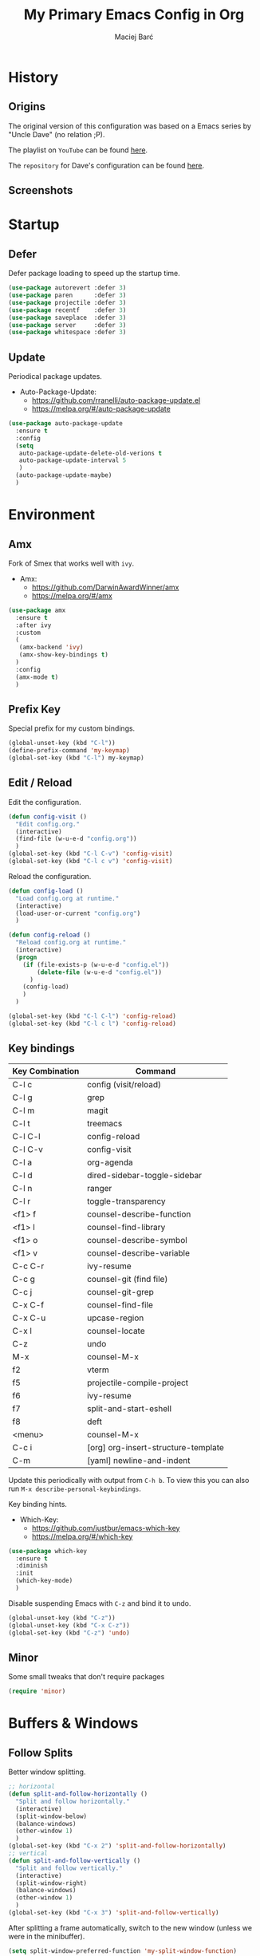 #+TITLE: My Primary Emacs Config in Org

#+AUTHOR: Maciej Barć
#+LANGUAGE: en

#+STARTUP: content inlineimages
#+OPTIONS: toc:nil num:nil
#+REVEAL_THEME: black


# This file is part of mydot.

# mydot is free software: you can redistribute it and/or modify
# it under the terms of the GNU General Public License as published by
# the Free Software Foundation, version 3.

# mydot is distributed in the hope that it will be useful,
# but WITHOUT ANY WARRANTY; without even the implied warranty of
# MERCHANTABILITY or FITNESS FOR A PARTICULAR PURPOSE.  See the
# GNU General Public License for more details.

# You should have received a copy of the GNU General Public License
# along with mydot.  If not, see <https://www.gnu.org/licenses/>.

# Copyright (c) 2020-2021, Maciej Barć <xgqt@riseup.net>
# Licensed under the GNU GPL v3 License


[[../../../../images/icons/steal_your_emacs.png]]


* History

** Origins

   The original version of this configuration was based on a Emacs series
   by "Uncle Dave" (no relation ;P).

   The playlist on =YouTube= can be found [[https://www.youtube.com/playlist?list=PLX2044Ew-UVVv31a0-Qn3dA6Sd_-NyA1n][here]].

   The =repository= for Dave's configuration can be found [[https://github.com/daedreth/UncleDavesEmacs][here]].

** Screenshots

   [[../../../../images/screenshots/emacs_2021-04-08.jpg]]


* Startup

** Defer

   Defer package loading to speed up the startup time.

   #+BEGIN_SRC emacs-lisp
     (use-package autorevert :defer 3)
     (use-package paren      :defer 3)
     (use-package projectile :defer 3)
     (use-package recentf    :defer 3)
     (use-package saveplace  :defer 3)
     (use-package server     :defer 3)
     (use-package whitespace :defer 3)
   #+END_SRC

** Update

   Periodical package updates.

   + Auto-Package-Update:
     - https://github.com/rranelli/auto-package-update.el
     - https://melpa.org/#/auto-package-update

   #+BEGIN_SRC emacs-lisp
     (use-package auto-package-update
       :ensure t
       :config
       (setq
        auto-package-update-delete-old-verions t
        auto-package-update-interval 5
        )
       (auto-package-update-maybe)
       )
   #+END_SRC


* Environment

** Amx

   Fork of Smex that works well with =ivy=.

   + Amx:
     - https://github.com/DarwinAwardWinner/amx
     - https://melpa.org/#/amx

   #+BEGIN_SRC emacs-lisp
     (use-package amx
       :ensure t
       :after ivy
       :custom
       (
        (amx-backend 'ivy)
        (amx-show-key-bindings t)
       )
       :config
       (amx-mode t)
       )
   #+END_SRC

** Prefix Key

   Special prefix for my custom bindings.

   #+BEGIN_SRC emacs-lisp
     (global-unset-key (kbd "C-l"))
     (define-prefix-command 'my-keymap)
     (global-set-key (kbd "C-l") my-keymap)
   #+END_SRC

** Edit / Reload

   Edit the configuration.

   #+BEGIN_SRC emacs-lisp
     (defun config-visit ()
       "Edit config.org."
       (interactive)
       (find-file (w-u-e-d "config.org"))
       )
     (global-set-key (kbd "C-l C-v") 'config-visit)
     (global-set-key (kbd "C-l c v") 'config-visit)
   #+END_SRC

   Reload the configuration.

   #+BEGIN_SRC emacs-lisp
     (defun config-load ()
       "Load config.org at runtime."
       (interactive)
       (load-user-or-current "config.org")
       )

     (defun config-reload ()
       "Reload config.org at runtime."
       (interactive)
       (progn
         (if (file-exists-p (w-u-e-d "config.el"))
             (delete-file (w-u-e-d "config.el"))
           )
         (config-load)
         )
       )

     (global-set-key (kbd "C-l C-l") 'config-reload)
     (global-set-key (kbd "C-l c l") 'config-reload)
   #+END_SRC

** Key bindings

   | Key Combination | Command                             |
   |-----------------+-------------------------------------|
   | C-l c           | config (visit/reload)               |
   | C-l g           | grep                                |
   | C-l m           | magit                               |
   | C-l t           | treemacs                            |
   |-----------------+-------------------------------------|
   | C-l C-l         | config-reload                       |
   | C-l C-v         | config-visit                        |
   | C-l a           | org-agenda                          |
   | C-l d           | dired-sidebar-toggle-sidebar        |
   | C-l n           | ranger                              |
   | C-l r           | toggle-transparency                 |
   |-----------------+-------------------------------------|
   | <f1> f          | counsel-describe-function           |
   | <f1> l          | counsel-find-library                |
   | <f1> o          | counsel-describe-symbol             |
   | <f1> v          | counsel-describe-variable           |
   | C-c C-r         | ivy-resume                          |
   | C-c g           | counsel-git (find file)             |
   | C-c j           | counsel-git-grep                    |
   | C-x C-f         | counsel-find-file                   |
   | C-x C-u         | upcase-region                       |
   | C-x l           | counsel-locate                      |
   | C-z             | undo                                |
   | M-x             | counsel-M-x                         |
   |-----------------+-------------------------------------|
   | f2              | vterm                               |
   | f5              | projectile-compile-project          |
   | f6              | ivy-resume                          |
   | f7              | split-and-start-eshell              |
   | f8              | deft                                |
   | <menu>          | counsel-M-x                         |
   |-----------------+-------------------------------------|
   | C-c i           | [org] org-insert-structure-template |
   | C-m             | [yaml] newline-and-indent           |

   Update this periodically with output from =C-h b=.
   To view this you can also run =M-x describe-personal-keybindings=.

   Key binding hints.

   + Which-Key:
     - https://github.com/justbur/emacs-which-key
     - https://melpa.org/#/which-key

   #+BEGIN_SRC emacs-lisp
     (use-package which-key
       :ensure t
       :diminish
       :init
       (which-key-mode)
       )
   #+END_SRC

   Disable suspending Emacs with =C-z= and bind it to undo.

   #+BEGIN_SRC emacs-lisp
     (global-unset-key (kbd "C-z"))
     (global-unset-key (kbd "C-x C-z"))
     (global-set-key (kbd "C-z") 'undo)
   #+END_SRC

** Minor

   Some small tweaks that don't require packages

   #+BEGIN_SRC emacs-lisp
     (require 'minor)
   #+END_SRC


* Buffers & Windows

** Follow Splits

   Better window splitting.

   #+BEGIN_SRC emacs-lisp
     ;; horizontal
     (defun split-and-follow-horizontally ()
       "Split and follow horizontally."
       (interactive)
       (split-window-below)
       (balance-windows)
       (other-window 1)
       )
     (global-set-key (kbd "C-x 2") 'split-and-follow-horizontally)
     ;; vertical
     (defun split-and-follow-vertically ()
       "Split and follow vertically."
       (interactive)
       (split-window-right)
       (balance-windows)
       (other-window 1)
       )
     (global-set-key (kbd "C-x 3") 'split-and-follow-vertically)
   #+END_SRC

   After splitting a frame automatically, switch to the new window
   (unless we were in the minibuffer).

   #+BEGIN_SRC emacs-lisp
     (setq split-window-preferred-function 'my-split-window-function)

     (defun my-split-window-function (&optional window)
       (let
           ((new-window (split-window-sensibly window)))
         (if (not (active-minibuffer-window))
             (select-window new-window)
           )
         )
       )
   #+END_SRC

** Counsel

   Provides [[https://github.com/abo-abo/swiper#ivy][Ivy]] alternatives to some Emacs commands.

   + Counsel:
     - https://github.com/abo-abo/swiper
     - https://melpa.org/#/counsel

   #+BEGIN_SRC emacs-lisp
     (use-package counsel
       :ensure t
       :defer nil
       :diminish
       :bind
       (
        ("<f1> f"  . counsel-describe-function)
        ("<f1> l"  . counsel-find-library)
        ("<f1> o"  . counsel-describe-symbol)
        ("<f1> v"  . counsel-describe-variable)
        ("<menu>"  . counsel-M-x)
        ("C-c g"   . counsel-git)
        ("C-c j"   . counsel-git-grep)
        ("C-x C-f" . counsel-find-file)
        ("C-x l"   . counsel-locate)
        ("M-x"     . counsel-M-x)
        )
       :config
       (define-key minibuffer-local-map (kbd "C-r") 'counsel-minibuffer-history)
       )
   #+END_SRC

** Ibuffer

   Better switching.

   #+BEGIN_SRC emacs-lisp
     (global-set-key (kbd "C-x C-b") 'ibuffer)
   #+END_SRC

   Kill buffers (=d= & =x=) without confirmation.

   #+BEGIN_SRC emacs-lisp
     (setq ibuffer-expert t)
   #+END_SRC

** Ivy

   Generic completion mechanism.

   + Ivy:
     - https://github.com/abo-abo/swiper
     - https://melpa.org/#/ivy
   + Ivy-Rich:
     - https://github.com/Yevgnen/ivy-rich
     - https://melpa.org/#/ivy-rich
   + All-The-Icons-Ivy-Rich:
     - https://github.com/seagle0128/all-the-icons-ivy-rich
     - https://melpa.org/#/all-the-icons-ivy-rich

   #+BEGIN_SRC emacs-lisp
     (use-package ivy
       :ensure t
       :defer nil
       :diminish
       :bind
       (
        ("<f6>"    . ivy-resume)
        ("C-c C-r" . ivy-resume)
        )
       :config
       (progn
         (ivy-mode)
         (setq
          enable-recursive-minibuffers t
          ivy-use-virtual-buffers t
          )
         )
       )
   #+END_SRC

   Icons in =ivy= (mini)buffers.

   "For better performance, enable all-the-icons-ivy-rich-mode before ivy-rich-mode"
   ~ https://github.com/seagle0128/all-the-icons-ivy-rich#use-package

   #+BEGIN_SRC emacs-lisp
     (use-package all-the-icons-ivy-rich
       :if window-system
       :ensure t
       :config
       (all-the-icons-ivy-rich-mode t)
       )
   #+END_SRC

   Additional info in =ivy= (mini)buffers.

   #+BEGIN_SRC emacs-lisp
     (use-package ivy-rich
       :ensure t
       :defer nil
       :after ivy
       :config
       (progn
         (ivy-rich-mode t)
         (setcdr (assq t ivy-format-functions-alist) #'ivy-format-function-line)
         )
       )
   #+END_SRC

** Kill and remove split

   Kill buffer and delete its window

   #+BEGIN_SRC emacs-lisp
     (defun kill-and-remove-split ()
       "Kill and remove split."
       (interactive)
       (kill-buffer)
       (delete-window)
       (balance-windows)
       (other-window 1)
       )
     (global-set-key (kbd "C-x x") 'kill-and-remove-split)
   #+END_SRC

** Switch window

   Faster window switching, when you press =C-x o= you choose a window

   + Switch-Window:
     - https://github.com/dimitri/switch-window
     - https://melpa.org/#/switch-window

   #+BEGIN_SRC emacs-lisp
     (use-package switch-window
       :ensure t
       :bind
       ([remap other-window] . switch-window)
       :config
       (setq
        switch-window-increase 4
        switch-window-input-style 'minibuffer
        switch-window-qwerty-shortcuts '( "a" "s" "d" "f" "g" "h" "j" "k" "l")
        switch-window-shortcut-style 'qwerty
        switch-window-threshold 2
        )
       )
   #+END_SRC


* Appearance

** Diminish

   Remove modes from the modeline.

   + Diminish:
     - https://github.com/emacsmirror/diminish
     - https://melpa.org/#/diminish

   #+BEGIN_SRC emacs-lisp
     (use-package diminish
       :ensure t
       )
   #+END_SRC

   For packages that here is their sole configuration:

   #+BEGIN_SRC emacs-lisp
     (use-package abbrev :diminish)
     (use-package autorevert :diminish auto-revert-mode)
     (use-package hi-lock :diminish)
     (use-package hideshow :diminish hs-minor-mode)
     (use-package page-break-lines :diminish)
   #+END_SRC

** Font

   Credits: https://www.emacswiki.org/emacs/SetFonts

   #+BEGIN_SRC emacs-lisp
     ;; Fallback to another font if first is unavalible
     (require 'dash)
     (defun font-candidate (&rest fonts)
       "Return the first available font from FONTS."
       (--first
        (find-font (font-spec :name it)) fonts
        )
       )
     (when window-system
       (set-face-attribute
        'default nil
        :weight 'normal
        :width 'normal
        :height 100
        :font
        ;; List of fonts
        (font-candidate
         "JetBrains Mono"
         "Hack"
         "DejaVu Sans Mono"
         "Monospace"
         "Consolas"
         )
        )
       )
   #+END_SRC

** Icons

   Remember to tun =M-x all-the-icons-install-fonts= to install the required fonts.

   + All-The-Icons:
     - https://github.com/domtronn/all-the-icons.el
     - https://melpa.org/#/all-the-icons
   + All-The-Icons-Dired:
     - https://github.com/wyuenho/all-the-icons-dired
     - https://github.com/jtbm37/all-the-icons-dired (legacy)
     - https://melpa.org/#/all-the-icons-dired
   + All-The-Icons-Ibuffer:
     - https://github.com/seagle0128/all-the-icons-ibuffer
     - https://melpa.org/#/all-the-icons-ibuffer
   + Emojify:
     - https://github.com/iqbalansari/emacs-emojify
     - https://melpa.org/#/emojify

   #+BEGIN_SRC emacs-lisp
     (when window-system
       (setq
        inhibit-compacting-font-caches t
        )
       (use-package all-the-icons
         :if window-system
         :ensure t
         )
       (use-package all-the-icons-dired
         :after all-the-icons
         :ensure t
         :hook
         ((dired-mode . all-the-icons-dired-mode))
         :diminish
         :custom-face
         (all-the-icons-dired-dir-face ((t (:foreground "#988262"))))
         :config
         (setq all-the-icons-dired-monochrome nil)
         )
       (use-package all-the-icons-ibuffer
         :after all-the-icons
         :ensure t
         :init
         (all-the-icons-ibuffer-mode 1)
         )
       (use-package emojify
         :ensure t
         :hook
         ((after-init . global-emojify-mode))
         )
       )
   #+END_SRC

** Spaceline

   Mode line ([[https://www.spacemacs.org/doc/DOCUMENTATION#text-powerline-separators][separators]])

   + Spaceline:
     - https://github.com/TheBB/spaceline
     - https://melpa.org/#/spaceline

   #+BEGIN_SRC emacs-lisp
     (use-package spaceline
       :ensure t
       :config
       (progn
         (require 'spaceline-config)
         (setq powerline-default-separator 'wave)
         (spaceline-spacemacs-theme)
         )
       )
   #+END_SRC

** Theme

   As a main theme use the [[https://www.spacemacs.org/][Spacemacs]] theme.

   + Spacemacs-Theme:
     - https://github.com/nashamri/spacemacs-theme
     - https://melpa.org/#/spacemacs-theme

   #+BEGIN_SRC emacs-lisp
     (use-package spacemacs-theme
       :ensure t
       :defer nil
       :init
       (load-theme 'spacemacs-dark t)
       )
   #+END_SRC

** Transparency

   #+BEGIN_SRC emacs-lisp
     ;; Set transparency
     (set-frame-parameter (selected-frame) 'alpha '(95 . 80))
     (add-to-list 'default-frame-alist '(alpha . (95 . 80)))

     ;; You can use the following snippet after you've set the alpha as above to assign a toggle to "C-c t"
     (defun toggle-transparency ()
       "Toggle transparency of the Emacs frame."
       (interactive)
       (let
           (
            (alpha (frame-parameter nil 'alpha))
            )
         (set-frame-parameter
          nil 'alpha
          (if (eql
               (cond ((numberp alpha) alpha)
                     ((numberp (cdr alpha)) (cdr alpha))
                     ;; Also handle undocumented (<active> <inactive>) form.
                     ((numberp (cadr alpha)) (cadr alpha))
                     )
               100)
              '(95 . 80) '(100 . 100)
              )
          )
         )
       )

     (global-set-key (kbd "C-l r") 'toggle-transparency)
   #+END_SRC


* File Editing

** Cleanup

   Just before saving remove whitespaces.

   #+BEGIN_SRC emacs-lisp
     (add-hook 'before-save-hook 'whitespace-cleanup)
   #+END_SRC

** Column indicator

   Tun on the =display-fill-column-indicator-mode=.
   Doesn't work with Emacs < 27.1.

   #+BEGIN_SRC emacs-lisp
     (use-package display-fill-column-indicator
       :if (>= (string-to-number emacs-version) 27.1)
       :ensure nil
       :defer t
       :hook
       (
        (conf-mode . display-fill-column-indicator-mode)
        (fundamental-mode . display-fill-column-indicator-mode)
        (prog-mode . display-fill-column-indicator-mode)
        (tex-mode . display-fill-column-indicator-mode)
        )
       :init
       (setq-default display-fill-column-indicator-column 80)
       )
   #+END_SRC

** EditorConfig

   Support for =.editorconfig=

   + Editorconfig:
     - https://github.com/editorconfig/editorconfig-emacs
     - https://melpa.org/#/editorconfig

   #+BEGIN_SRC emacs-lisp
     (use-package editorconfig
       :ensure t
       :diminish
       :init
       (editorconfig-mode 1)
       )
   #+END_SRC

** Git

   Git management

   + Magit:
     - https://github.com/magit/magit
     - https://magit.vc/
     - https://melpa.org/#/magit

   #+BEGIN_SRC emacs-lisp
     (use-package magit
       :ensure t
       :bind
       (
        :map my-keymap
        ("m b" . magit-blame)
        ("m c" . magit-commit)
        ("m d" . magit-diff)
        ("m m" . magit)
        ("m p" . magit-push)
        ("m r" . magit-reset)
        ("m s" . magit-status)
        )
       :config
       (setq
        git-commit-summary-max-length 80
        magit-log-section-commit-count 15
        magit-push-always-verify nil
        )
       )
   #+END_SRC

   Highlight changed files/lines.

   + Diff-Hl:
     - https://github.com/dgutov/diff-hl
     - https://melpa.org/#/diff-hl

   #+BEGIN_SRC emacs-lisp
     (use-package diff-hl
       :ensure t
       :hook
       ((dired-mode . diff-hl-dired-mode))
       :init
       (global-diff-hl-mode)
       )
   #+END_SRC

** Grep

   Grepping from within Emacs.

   Key bindings are available within =my-keymap=:
   | key        | function  |
   |------------+-----------|
   | g / RETurn | grep      |
   | l          | lgrep     |
   | r          | rgrep     |
   | z          | zgrep     |
   | k          | kill-grep |

   #+begin_src emacs-lisp
     (use-package grep-mode
       :if (executable-find "grep")
       :ensure nil
       :hook
       (
        (grep-mode . idle-highlight-mode)
        (grep-mode . rainbow-mode)
        )
       :bind
       (
        :map my-keymap
        ("g <RET>" . grep)
        ("g g" . grep)
        ("g l" . lgrep)
        ("g r" . rgrep)
        ("g z" . zgrep)
        ("g k" . kill-grep)
        )
       )
   #+end_src

** Hex colors

   Colorize hexadecimal values

   + Rainbow-Mode:
     - https://elpa.gnu.org/packages/rainbow-mode-1.0.5.el
     - https://elpa.gnu.org/packages/rainbow-mode.html

   #+BEGIN_SRC emacs-lisp
     (use-package rainbow-mode
       :ensure t
       :defer t
       :hook
       (
        (find-file . rainbow-mode)
        (prog-mode . rainbow-mode)
        )
       :diminish
       )
   #+END_SRC

** Hyperlinks

   Make hyperlinks in current buffer interactive.

   #+BEGIN_SRC emacs-lisp
     (use-package goto-addr
       :ensure nil
       :defer t
       :hook
       (
        (conf-mode . goto-address-prog-mode)
        (erc-mode  . goto-address-mode)
        (fundamental-mode . goto-address-mode)
        (org-mode  . goto-address-mode)
        (prog-mode . goto-address-prog-mode)
        (text-mode . goto-address-mode)
        )
       )
   #+END_SRC

** Kill Ring

   Kill Ring tweaks.

   + Popup-Kill-Ring:
     - https://github.com/waymondo/popup-kill-ring
     - https://melpa.org/#/popup-kill-ring
     - https://www.emacswiki.org/emacs/popup-kill-ring.el

   #+BEGIN_SRC emacs-lisp
     (use-package popup-kill-ring
       :ensure t
       :defer t
       :commands (popup-kill-ring)
       :bind
       (("M-y" . popup-kill-ring))
       )
   #+END_SRC

** Line numbers

   Display line numbers only in files.

   #+BEGIN_SRC emacs-lisp
     (use-package display-line-numbers
       :ensure nil
       :hook
       ((find-file . display-line-numbers-mode))
       )
   #+END_SRC

** Undo tree

   [[https://github.com/apchamberlain/undo-tree.el][Changes to file as a tree]].

   + Undo-Tree:
     - http://www.dr-qubit.org/undo-tree/undo-tree.el
     - https://elpa.gnu.org/packages/undo-tree.html

   #+BEGIN_SRC emacs-lisp
     (use-package undo-tree
       :ensure t
       :bind
       (
        ("C-x C-z" . undo-tree-visualize)
        ;; forward and backward mouse buttons:
        ("<mouse-8>" . undo-tree-undo)
        ("<mouse-9>" . undo-tree-redo)
        )
       :diminish
       :init
       (global-undo-tree-mode)
       )
   #+END_SRC

** Projectile

   Project management

   + Projectile:
     - https://github.com/bbatsov/projectile
     - https://melpa.org/#/projectile

   #+BEGIN_SRC emacs-lisp
     (use-package projectile
       :ensure t
       :defer 3
       :bind
       ("<f5>" . projectile-compile-project)
       :init
       (progn
         (setq projectile-mode-line-prefix "Pro")
         (projectile-mode 1)
         )
       )
   #+END_SRC

** Rainbow delimiters

   Colored delimiters

   + Rainbow-Delimiters:
     - https://github.com/Fanael/rainbow-delimiters
     - https://melpa.org/#/rainbow-delimiters

   #+BEGIN_SRC emacs-lisp
     (use-package rainbow-delimiters
       :ensure t
       :hook
       (
        ;;(comint-mode . rainbow-delimiters-mode)  ; does not work well with GDB
        (prog-mode . rainbow-delimiters-mode)
        (shell-mode . rainbow-delimiters-mode)
        )
       )
   #+END_SRC

** Spelling

   Spell checking.
   Uses [[http://aspell.net/][aspell]] or [[https://github.com/hunspell/hunspell/][hunspell]] (checked first).

   #+BEGIN_SRC emacs-lisp
     (use-package flyspell-mode
       :if (or (executable-find "hunspell") (executable-find "aspell"))
       :ensure nil
       :defer t
       :hook
       (
        (conf-mode . flyspell-prog-mode)
        (erc-mode  . flyspell-mode)
        (org-mode  . turn-on-flyspell)
        (prog-mode . flyspell-prog-mode)
        (tex-mode  . flyspell-mode)
        )
       :init
       (progn
         (cond
          ((executable-find "hunspell") (setq ispell-program-name "hunspell"))
          ((executable-find "aspell")   (setq ispell-program-name "aspell"))
          )
         (setq flyspell-mode-line-string nil)
         )
       )
   #+END_SRC

** Swiper

   Search with regex & overview.

   + Swiper:
     - https://github.com/abo-abo/swiper
     - https://melpa.org/#/swiper

   #+BEGIN_SRC emacs-lisp
     (use-package swiper
       :ensure t
       :defer 3
       :bind
       (("C-s" . swiper))
       )
   #+END_SRC


* Programming

** Eldoc

   Show function/variable docstring in the echo area.

   Keep this on top.

   + Eldoc:
     - http://git.savannah.gnu.org/cgit/emacs.git/tree/lisp/emacs-lisp/eldoc.el
     - https://elpa.gnu.org/packages/eldoc.html

   #+BEGIN_SRC emacs-lisp
     (use-package eldoc
       :ensure t
       :defer t
       :hook
       ((prog-mode . eldoc-mode))
       :diminish
       )
   #+END_SRC

** Company

   The company completion framework.

   Keep this here, above, before adding company hooks.
   If pressing return (enter) completes the wrong word and it is annoying,
   you can press space (to avoid the current auto-completed word)
   followed by return (whitespace cleanup is enabled so don't worry
   about leftover spaces).

   + Company:
     - https://company-mode.github.io/
     - https://github.com/company-mode/company-mode
     - https://melpa.org/#/company
   + Company-Quickhelp:
     - https://github.com/company-mode/company-quickhelp
     - https://melpa.org/#/company-quickhelp

   #+BEGIN_SRC emacs-lisp
     (use-package company
       :ensure t
       :diminish
       :init
       (global-company-mode t)
       :config
       (setq
        company-idle-delay 0
        company-minimum-prefix-length 2
        )
       )
     (use-package company-quickhelp
       :ensure t
       :hook
       (company-mode . company-quickhelp-mode)
       )
   #+END_SRC

   Company backends:

   + Company-Math:
     - https://github.com/vspinu/company-math
     - https://melpa.org/#/company-math

   #+BEGIN_SRC emacs-lisp
     (use-package company-math
       :ensure t
       :config
       (add-to-list 'company-backends 'company-math-symbols-unicode)
       )
   #+END_SRC

** LSP

   [[https://emacs-lsp.github.io/lsp-mode/][Language Server Protocol]] support for Emacs.

   Keep this second, after company.

   + Lsp-Mode:
     - https://github.com/emacs-lsp/lsp-mode/
     - https://melpa.org/#/lsp-mode
   + Elgot:
     - https://github.com/joaotavora/eglot
     - https://melpa.org/#/eglot

   #+BEGIN_SRC emacs-lisp
     ;; LSP Server
     (use-package lsp-mode
       :ensure t
       :hook
       ((lsp-mode . company-mode))
       )
     ;; Eglot Client
     ;; for packages that do not provide their own client
     (use-package eglot
       :ensure t
       )
   #+END_SRC

** C & C++

   [[https://en.wikipedia.org/wiki/C_(programming_language)][C]] & [[https://isocpp.org][C++]] language support.
   Use Eglot for the C/C+ LSP client.

   #+BEGIN_SRC emacs-lisp
     ;; Utilize clangd from the LLVM project
     ;; https://github.com/llvm/llvm-project/tree/master/clang-tools-extra/clangd
     (when (executable-find "clangd")
       (add-to-list 'eglot-server-programs '((c++-mode c-mode) "clangd"))
       (add-hook 'c-mode-hook 'eglot-ensure)
       (add-hook 'c++-mode-hook 'eglot-ensure)
       )
   #+END_SRC

** C#

   [[https://docs.microsoft.com/en-us/dotnet/csharp/][C#]] language support.

   + Omnisharp:
     - https://github.com/OmniSharp/omnisharp-emacs
     - https://melpa.org/#/omnisharp
   + Dotnet:
     - https://github.com/julienXX/dotnet.el
     - https://melpa.org/#/dotnet

   #+BEGIN_SRC emacs-lisp
     (when (executable-find "dotnet")
       (use-package omnisharp
         :ensure t
         :hook
         ((csharp-mode . omnisharp-mode))
         :config
         (progn
           (add-to-list 'company-backends 'company-omnisharp)
           (setq
            c-syntactic-indentation t
            truncate-lines t
            )
           )
         )
       (use-package dotnet
         :ensure t
         :requires omnisharp
         :hook
         (
          (csharp-mode . dotnet-mode)
          (fsharp-mode . dotnet-mode)
          )
         )
       )
   #+END_SRC

** Comments

   Highlight special keywords in comments.

   + Hl-Todo:
     - https://github.com/tarsius/hl-todo
     - https://melpa.org/#/hl-todo

   #+BEGIN_SRC emacs-lisp
     (use-package hl-todo
       :ensure t
       :init
       (global-hl-todo-mode)
       :config
       (setq
        hl-todo-keyword-faces
        '(
          ("BROKEN"     . "#FF0000")
          ("BUG"        . "#FF0000")
          ("DEBUG"      . "#A020F0")
          ("FIXME"      . "#FF4500")
          ("GOTCHA"     . "#FF4500")
          ("NOTICE"     . "#9B7306")
          ("STUB"       . "#1E90FF")
          ("TODO"       . "#1E90FF")
          ("WORKAROUND" . "#A020F0")
          )
        )
       )
   #+END_SRC

** Docker

   [[https://www.docker.com/][Docker]] support.

   + Docker:
     - https://github.com/Silex/docker.el
     - https://melpa.org/#/docker
   + Dockerfile-Mode:
     - https://github.com/spotify/dockerfile-mode
     - https://melpa.org/#/dockerfile-mode

   #+BEGIN_SRC emacs-lisp
     (use-package docker
       :if (executable-find "docker")
       :ensure t
       :defer t
       :commands (docker)
       )
     (use-package dockerfile-mode
       :ensure t
       :defer t
       :mode
       (
        ("Dockerfile\\'"    . dockerfile-mode)
        ("\\.Dockerfile\\'" . dockerfile-mode)
        )
       )
   #+END_SRC

** Elisp

   [[https://www.gnu.org/software/emacs/manual/html_node/elisp/index.html][Emacs Lisp]] interaction configuration.

   #+BEGIN_SRC emacs-lisp
     (use-package inferior-emacs-lisp-mode
       :ensure nil
       :hook
       (
        (ielm-mode . company-mode)
        (ielm-mode . rainbow-delimiters-mode)
        (ielm-mode . eldoc-mode)
        )
       :commands (ielm)
       )
   #+END_SRC

   Create a =scratch buffer= (with =Elisp interaction mode=).

   #+BEGIN_SRC emacs-lisp
     (defun make-scratch-buffer ()
       "Create a scratch buffer and switch to it."
       (interactive)
       (switch-to-buffer (get-buffer-create "*scratch*"))
       (lisp-interaction-mode)
       )
   #+END_SRC

** Elixir

   [[https://elixir-lang.org/][Elixir]] language support.

   + Alchemist:
     - https://github.com/tonini/alchemist.el
     - https://melpa.org/#/alchemist

   #+BEGIN_SRC emacs-lisp
     (use-package alchemist
       :if (executable-find "elixir")
       :ensure t
       :diminish "ExA"
       :hook
       ((elixir-mode . alchemist-mode))
       )
   #+END_SRC

** Erlang

   [[https://www.erlang.org/][Erlang]] language support.

   #+BEGIN_SRC emacs-lisp
     ;; Prevent annoying hang-on-compile
     ;; From https://www.lambdacat.com/post-modern-emacs-setup-for-erlang/
     (defvar inferior-erlang-prompt-timeout t)
   #+END_SRC

** Fennel

   [[https://fennel-lang.org/][Fennel]] language support.

   + Fennel-Mode:
     - https://gitlab.com/technomancy/fennel-mode
     - https://melpa.org/#/fennel-mode

   #+BEGIN_SRC emacs-lisp
     (use-package fennel-mode
       :ensure t
       :if (and (or (executable-find "lua") (executable-find "luajit"))
                (executable-find "fennel"))
       :defer t
       :mode
       (("\\.fnl\\'" . fennel-mode))
       )
   #+END_SRC

** Flycheck

   [[https://www.flycheck.org/en/latest/user/flycheck-versus-flymake.html#flycheck-versus-flymake][Syntax checking]].
   Alternative to Flymake.

   + Flycheck:
     - https://github.com/flycheck/flycheck
     - https://melpa.org/#/flycheck

   #+BEGIN_SRC emacs-lisp
     (use-package flycheck
       :ensure t
       :diminish "FC"
       :init
       (global-flycheck-mode t)
       )
   #+END_SRC

** Flymake

   Built-in syntax checker.

   #+BEGIN_SRC emacs-lisp
     (use-package flymake
       :ensure nil
       :config
       (setq flymake-mode-line-title "FM")
       )
   #+END_SRC

** Go

   [[https://golang.org/][Go]] language support.

   + Go-Mode:
     - https://github.com/dominikh/go-mode.el
     - https://melpa.org/#/go-mode

   #+BEGIN_SRC emacs-lisp
     (use-package go-mode
       :if (executable-find "go")
       :ensure t
       )
   #+END_SRC

** Godot

   [[https://godotengine.org/][Godot]]'s scripting language support (=.gd= files).

   + Gdscript-Mode
     - https://github.com/godotengine/emacs-gdscript-mode
     - https://melpa.org/#/gdscript-mode

   #+BEGIN_SRC emacs-lisp
     (use-package gdscript-mode
       :if (executable-find "godot")
       :ensure t
       :config
       (setq
        gdscript-gdformat-save-and-format t
        gdscript-indent-offset 4
        gdscript-use-tab-indents t
        )
       )
   #+END_SRC

   =.godot= project files:

   #+BEGIN_SRC emacs-lisp
     (add-to-list 'auto-mode-alist '("\\.godot$" . conf-mode))
   #+END_SRC

   =.import= files:

   #+BEGIN_SRC emacs-lisp
     (add-to-list 'auto-mode-alist '("\\.import$" . conf-mode))
   #+END_SRC

** Haskell

   [[https://www.haskell.org/][Haskell]] language support.

   + Important key bindings:
     - =C-c C-l= - haskell-process-load-file (load current file into the REPL)
     - =C-c C-x= - haskell-process-cabal     (run a =cabal= command)

   + Haskell-Mode:
     - https://github.com/haskell/haskell-mode
     - https://melpa.org/#/haskell-mode

   #+BEGIN_SRC emacs-lisp
     (use-package haskell-mode
       :if (executable-find "ghc")
       :ensure t
       :mode
       (("\\.ghci\\'" . haskell-mode))
       :hook
       ((haskell-mode . interactive-haskell-mode))
       )
   #+END_SRC

** Haxe

   [[https://haxe.org/][Haxe]] language support.

   + Haxe-Mode:
     - https://github.com/emacsorphanage/haxe-mode
     - https://melpa.org/#/haxe-mode

   #+BEGIN_SRC emacs-lisp
     (use-package haxe-mode
       :if (executable-find "haxe")
       :ensure t
       :defer t
       :hook
       ((haxe-mode . rainbow-delimiters-mode))
       :mode
       (("\\.hx\\'" . haxe-mode))
       )
   #+END_SRC

** Java

   [[https://www.java.com][JAVA]] language support.
   WARNING!: Requires [[https://jdk.java.net/][OpenJDK 11]] or higher version.

   + lsp-java:
     - https://github.com/emacs-lsp/lsp-java
     - https://melpa.org/#/lsp-java

   #+BEGIN_SRC emacs-lisp
     (use-package lsp-java
       :if (executable-find "java")
       :ensure t
       :defer t
       :hook
       ((java-mode . lsp))
       )
   #+END_SRC

** Julia

   [[https://julialang.org/][Julia]] language support.

   + Julia-Mode:
     - https://github.com/JuliaEditorSupport/julia-emacs
     - https://melpa.org/#/julia-mode
   + Flycheck-Julia:
     - https://github.com/gdkrmr/flycheck-julia
     - https://melpa.org/#/flycheck-julia

   #+BEGIN_SRC emacs-lisp
     (use-package julia-mode
       :if (executable-find "julia")
       :ensure t
       :defer t
       :hook
       ((inferior-ess-julia-mode . rainbow-delimiters-mode))
       :mode
       (("\\.jl\\'" . ess-julia-mode))
       )
     (use-package flycheck-julia
       :if (executable-find "julia")
       :requires julia-mode
       :ensure t
       :defer t
       :hook
       (
        (ess-julia-mode . flycheck-mode)
        (julia-mode     . flycheck-mode)
        )
       )
   #+END_SRC

** JS

   [[https://www.javascript.com/][JavaScript]] language support.
   Requires =eglot= and npm packages that can be installed with:
   =npm install -g typescript typescript-language-server=

   #+BEGIN_SRC emacs-lisp
     (use-package js-mode
       :if (and (executable-find "tsserver")
                (executable-find "typescript-language-server")
                )
       :requires eglot
       :ensure nil
       :defer t
       :hook
       (js-mode . eglot-ensure)
       )
   #+END_SRC

** Lisp

   [[https://common-lisp.net/][Lisp]] language support.

   + Sly:
     - http://joaotavora.github.io/sly/
     - https://github.com/joaotavora/sly
     - https://melpa.org/#/sly

   #+BEGIN_SRC emacs-lisp
     (use-package sly
       :if (executable-find "sbcl")
       :requires company
       :ensure t
       :defer t
       :hook
       (
        (sly-mrepl-mode . company-mode)
        (sly-mrepl-mode . rainbow-delimiters-mode)
        )
       :init
       (progn
         (setq
          inferior-lisp-program "sbcl"
          sly-mrepl-history-file-name (w-u-e-d "sly-history")
          sly-net-coding-system 'utf-8-unix
          )
         )
       :config
       (progn
         (with-eval-after-load 'sly-mrepl
           (define-key sly-mrepl-mode-map (kbd "C-<down>") 'comint-next-input)
           (define-key sly-mrepl-mode-map (kbd "C-<up>")   'comint-previous-input)
           )
         )
       )
   #+END_SRC

** Lua

   [[http://www.lua.org/][Lua]] language support with [[http://luajit.org/][LuaJIT]].

   + Lua-Mode:
     - https://github.com/immerrr/lua-mode
     - https://melpa.org/#/lua-mode

   #+BEGIN_SRC emacs-lisp
     (use-package lua-mode
       :if (executable-find "luajit")
       :ensure t
       :defer t
       :hook
       ((lua-mode . lsp))
       :bind
       (
        :map lua-mode-map
        ("C-<return>" . lua-send-region)
        )
       :config
       (setq lua-default-application "luajit")
       )
   #+END_SRC

** Markdown

   [[https://daringfireball.net/projects/markdown][Markdown]] language support.

   + Markdown-Mode:
     - https://github.com/jrblevin/markdown-mode
     - https://melpa.org/#/markdown-mode

   #+BEGIN_SRC emacs-lisp
     (use-package markdown-mode
       :ensure t
       :mode
       (
        ("README\\.md\\'" . gfm-mode)
        ("\\.md\\'" . markdown-mode)
        ("\\.markdown\\'" . markdown-mode)
        )
       :init
       (setq markdown-command "multimarkdown")
       )
   #+END_SRC

** Match words

   Highlight the same words.

   + Idle-Highlight-Mode:
     - https://github.com/nonsequitur/idle-highlight-mode
     - https://melpa.org/#/idle-highlight-mode

   #+BEGIN_SRC emacs-lisp
     (use-package idle-highlight-mode
       :ensure t
       :defer t
       :hook
       ((find-file . idle-highlight-mode))
       )
   #+END_SRC

** Maxima

   [[https://github.com/andrejv/maxima][Maxima]] language support.

   + Imath-Mode, Imaxima, Maxima-Mode:
     - [[/usr/share/emacs/site-lisp/maxima/imath.el]]
     - [[/usr/share/emacs/site-lisp/maxima/imaxima.el]]
     - [[/usr/share/emacs/site-lisp/maxima/maxima.el]]

   #+BEGIN_SRC emacs-lisp
     (use-package maxima-mode
       :if (executable-find "maxima")
       :ensure nil
       :hook
       (
        (imaxima . maxima-mode)
        (maxima . maxima-mode)
        (maxima-mode . company-mode)
        (maxima-mode . imath-mode)
        (maxima-mode . rainbow-delimiters-mode)
        )
       :mode
       (("\\.ma[cx]\\'" . maxima-mode))
       :config
       (setq imaxima-use-maxima-mode-flag t)
       )
   #+END_SRC

** Neko

   [[https://nekovm.org/][Neko]] language support.

   #+BEGIN_SRC emacs-lisp
     (use-package neko-mode
       :if (executable-find "neko")
       :ensure nil
       :defer t
       :hook
       ((neko-mode . rainbow-delimiters-mode))
       :mode
       (("\\.neko\\'" . neko-mode))
       )
   #+END_SRC

** Nim

   [[https://nim-lang.org/][Nim]] language support.

   + Nim-Mode:
     - https://github.com/nim-lang/nim-mode
     - https://melpa.org/#/nim-mode

   #+BEGIN_SRC emacs-lisp
     (use-package nim-mode
       :if (executable-find "nim")
       :ensure t
       :defer t
       )
   #+END_SRC

** Nix

   [[https://nixos.org/][NixOS]]'s [[https://nixos.org/manual/nix/stable/][Nix]] language support.

   + Nix-Mode:
     - https://github.com/NixOS/nix-mode
     - https://melpa.org/#/nix-mode

   #+BEGIN_SRC emacs-lisp
     (use-package nix-mode
       :ensure t
       :defer t
       :mode "\\.nix\\'"
       )
   #+END_SRC

** OCaml

   [[https://ocaml.org/][OCaml]] language support.

   + Tuareg:
     - https://github.com/ocaml/tuareg
     - https://melpa.org/#/tuareg
   + Merlin:
     - https://github.com/ocaml/merlin
     - https://melpa.org/#/merlin
   + Dune:
     - https://github.com/ocaml/dune
     - https://melpa.org/#/dune
   + Dune-Format:
     - https://github.com/purcell/dune-format-el
     - https://melpa.org/#/dune-format

   #+BEGIN_SRC emacs-lisp
     (when (executable-find "ocaml")
       (use-package tuareg
         :ensure t
         :mode
         (
          ("\\.ml\\'" . tuareg-mode)
          ("\\.mli\\'" . tuareg-mode)
          ("\\.mlp\\'" . tuareg-mode)
          )
         :hook
         ((caml-mode . tuareg-mode))
         :config
         (setq tuareg-match-patterns-aligned t)
         )
       (use-package merlin
         :if (executable-find "ocamlmerlin")
         :ensure t
         :after tuareg
         :hook
         ((tuareg-mode . merlin-mode))
         )
       (use-package dune
         :if (executable-find "dune")
         :ensure t
         :mode
         (
          ("dune"         . dune-mode)
          ("dune-project" . dune-mode)
          )
         )
       (use-package dune-format
         :if (executable-find "dune")
         :ensure t
         :after dune
         :hook
         ((dune-mode . dune-format-on-save-mode))
         )
       )
   #+END_SRC

** Octave

   [[https://www.gnu.org/software/octave/index][Octave]] support.
   Start the Octave REPL (Inferior Octave) with =run-octave=.

   #+BEGIN_SRC emacs-lisp
     (use-package inferior-octave-mode
       :if (executable-find "octave")
       :ensure nil
       :hook
       (
        (inferior-octave-mode . company-mode)
        (inferior-octave-mode . rainbow-delimiters-mode)
        )
       :bind
       (
        :map inferior-octave-mode-map
        ;; C-up    - previous history item
        ("up" . comint-previous-input)
        ;; C-down  - next history item
        ("down" . comint-next-input)
        )
       )
   #+END_SRC

** Perl

   [[https://www.perl.org/][Perl]] language support.

   #+BEGIN_SRC emacs-lisp
     (use-package cperl-mode
       :ensure nil
       :init
       (defalias 'perl-mode 'cperl-mode)
       )
   #+END_SRC

** Powershell

   [[https://docs.microsoft.com/en-us/powershell/][Powershell]] language support.

   + Powershell:
     - https://github.com/jschaf/powershell.el
     - https://melpa.org/#/powershell

   #+BEGIN_SRC emacs-lisp
     (use-package powershell
       :ensure t
       :defer t
       :mode
       (("\\.ps1\\'" . powershell-mode))
       )
   #+END_SRC

** Prolog

   [[https://www.swi-prolog.org/][Prolog]] language support.

   #+BEGIN_SRC emacs-lisp
     (use-package prolog
       :ensure nil
       :defer t
       :hook
       ((prolog-inferior-mode . rainbow-delimiters-mode))
       :bind
       (
        :map prolog-mode-map
        ("C-<return>" . prolog-consult-region)
        )
       )
   #+END_SRC

** Proofs

   [[https://coq.inria.fr/][Coq]] & other proof assistants support.

   + Proof-General:
     - https://github.com/ProofGeneral/PG
     - https://melpa.org/#/proof-general
     - https://proofgeneral.github.io/
   + Company-Coq:
     - https://github.com/cpitclaudel/company-coq
     - https://melpa.org/#/company-coq

   #+BEGIN_SRC emacs-lisp
     (use-package proof-general
       :ensure t
       :defer t
       )

     (use-package company-coq
       :if (executable-find "coqc")
       :requires (company proof-general)
       :ensure t
       :defer t
       :hook
       (coq-mode . company-coq-mode)
       :diminish
       )
   #+END_SRC

** Python

   [[https://www.python.org/][Python]] IDE.
   WARNING: Remember to run =elpy-config= to install some necessary packages.
   DEBUG: If =~/.config/emacs/elpy/rpc_venv= is empty remove it and run =elpy-config=.

   + Elpy:
     - https://elpy.readthedocs.io
     - https://github.com/jorgenschaefer/elpy
     - https://melpa.org/#/elpy

   #+BEGIN_SRC emacs-lisp
     (use-package elpy
       :if (executable-find "python")
       :ensure t
       :defer t
       :init
       (advice-add 'python-mode :before 'elpy-enable)
       :config
       (setq
        elpy-modules (delq 'elpy-module-flymake elpy-modules)
        elpy-rpc-virtualenv-path (w-u-e-d "elpy/rpc_venv")
        )
       )
   #+END_SRC

   Start the Python shell with =run-python=.

   Settings for [[https://ipython.org/][IPython]]:

    #+BEGIN_SRC emacs-lisp
      (when (executable-find "ipython3")
        (setq
         python-shell-interpreter "ipython3"
         python-shell-interpreter-args "-i --simple-prompt"
         )
        )
    #+END_SRC

    [[https://jupyter.org/][Jupyter]] inside Emacs:

    run with =jupyter-run-repl=

    + Jupyter:
      - https://github.com/nnicandro/emacs-jupyter
      - https://melpa.org/#/jupyter

    #+BEGIN_SRC emacs-lisp
      (use-package jupyter
        :when (executable-find "jupyter")
        :ensure t
        :defer 3
        :hook
        (
         (jupyter-repl-mode . rainbow-delimiters-mode)
         )
        :config
        (progn
          (with-eval-after-load 'jupyter-repl
            (define-key jupyter-repl-mode-map (kbd "C-<down>")
              'jupyter-repl-history-next)
            (define-key jupyter-repl-mode-map (kbd "C-<up>")
              'jupyter-repl-history-previous)
            )
          )
        )
    #+END_SRC

** R

   [[https://www.r-project.org/][R]] language support.
   Run ESS's R lang REPL with =run-ess-r=.
   Quickly run current line with =C-return=.

   + Ess:
     - https://github.com/emacs-ess/ESS
     - https://melpa.org/#/ess

   #+BEGIN_SRC emacs-lisp
     (use-package ess
       :ensure t
       :defer t
       :mode
       (("\\.R\\'" . ess-r-mode))
       )
   #+END_SRC

** Racket

   [[https://racket-lang.org/][Racket]] language support.
   + Important key bindings:
     - =f5=      - racket-run-and-switch-to-repl
     - =C-c C-.= - racket-xp-describe            (documentation in Emacs)
     - =C-c C-d= - racket-xp-documentation       (documentation in a browser)
     - =C-c C-l= - racket-logger                 (open a logger split)
     - =C-c C-r= - racket-send-region            (evaluate selected region in the REPL)
     - =M-.=     - xref-find-definitions         (from xref)

   + Racket-Mode:
     - https://github.com/greghendershott/racket-mode
     - https://melpa.org/#/racket-mode
     - https://racket-mode.com

   #+BEGIN_SRC emacs-lisp
     (use-package racket-mode
       :if (executable-find "racket")
       :ensure t
       :mode
       (
        ("\\.rkt[dl]?\\'" . racket-mode)
        ("\\.scrbl\\'" . racket-mode)
        )
       :hook
       (
        (racket-mode      . idle-highlight-mode)
        (racket-mode      . racket-xp-mode)
        (racket-repl-mode . company-mode)
        (racket-repl-mode . idle-highlight-mode)
        (racket-repl-mode . racket-unicode-input-method-enable)
        (racket-repl-mode . rainbow-delimiters-mode)
        )
       :bind
       (
        :map racket-mode-map
        ("C-<return>" . racket-send-region)
        )
       :config
       (setq racket-show-functions '(racket-show-echo-area))
       )
   #+END_SRC

** Ruby

   [[https://www.ruby-lang.org][Ruby]] language support.
   Requires =solargraph=.

   #+BEGIN_SRC emacs-lisp
     (when (executable-find "solargraph")
       (add-hook 'ruby-mode-hook 'lsp)
       (add-hook 'ruby-mode-hook 'eglot-ensure)
       )
   #+END_SRC

** Rust

   [[https://www.rust-lang.org/][Rust]] language support.

   + Rust-Mode:
     - https://github.com/rust-lang/rust-mode
     - https://melpa.org/#/rust-mode

   #+BEGIN_SRC emacs-lisp
     (use-package rust-mode
       :if (executable-find "rustc")
       :requires eglot
       :ensure t
       :defer t
       :hook
       (rust-mode . eglot-ensure)
       )
   #+END_SRC

** Scheme

   [[http://www.scheme-reports.org/][Scheme]] language support.

   Important:
   - =C-c C-s= - switch scheme =implementation=
   - =C-c C-z= - switch to =REPL=

   + Geiser:
     - https://gitlab.com/emacs-geiser/geiser
     - https://melpa.org/#/geiser

   #+BEGIN_SRC emacs-lisp
     (use-package geiser
       :ensure t
       :defer t
       :hook
       ((scheme-mode . geiser-mode))
       :diminish geiser-autodoc-mode
       :config
       (let* (
              (geiser-dir (w-u-e-d "geiser/"))
              )
         (if (not (file-exists-p geiser-dir))
             (with-temp-buffer (make-directory geiser-dir))
           )
         (setq geiser-repl-history-filename
               (concat geiser-dir "history")
               )
         )
       )
   #+END_SRC

   [[https://github.com/gambit/gambit][Gambit]] scheme support.

   + Geiser-Gambit:
     - https://gitlab.com/emacs-geiser/gambit
     - https://melpa.org/#/geiser-gambit

   #+BEGIN_SRC emacs-lisp
     (use-package geiser-gambit
       :if (executable-find "gambit")
       :ensure t
       )
   #+END_SRC

   Gambit-Mode provided by Gambit:

   #+BEGIN_SRC emacs-lisp
     (use-package gambit
       :if (file-exists-p "/usr/share/emacs/site-lisp/gambit.el")
       :ensure nil
       :defer t
       :load-path "/usr/share/emacs/site-lisp"
       :hook
       (
        (inferior-scheme-mode . gambit-inferior-mode)
        (scheme-mode          . gambit-mode)
        )
       :init
       (progn
         (autoload 'gambit-inferior-mode "gambit" "Hook Gambit mode into cmuscheme.")
         (autoload 'gambit-mode          "gambit" "Hook Gambit mode into scheme.")
         )
       :config
       (setq scheme-program-name "gsi -:d-")
       )
   #+END_SRC

   [[https://www.gnu.org/software/guile/][Guile]] scheme support.
   For me Geiser works reliably only with [[https://www.gnu.org/software/guile/][guile]].

   + Geiser-Guile:
     - https://gitlab.com/emacs-geiser/guile
     - https://melpa.org/#/geiser-guile
   + Flycheck-Guile:
     - https://github.com/flatwhatson/flycheck-guile
     - https://melpa.org/#/flycheck-guile

   #+BEGIN_SRC emacs-lisp
     (use-package geiser-guile
       :if (executable-find "guile")
       :ensure t
       )
     (use-package flycheck-guile
       :if (executable-find "guile")
       :requires geiser-guile
       :ensure t
       )
   #+END_SRC

   Don't use scheme-mode in Racket files.

   #+BEGIN_SRC emacs-lisp
     (setq auto-mode-alist (delete '("\\.rkt\\'" . scheme-mode) auto-mode-alist))
   #+END_SRC

** Shaders

   Shader files support.

   + Shader-Mode:
     - https://github.com/midnightSuyama/shader-mode
     - https://melpa.org/#/shader-mode

   #+BEGIN_SRC emacs-lisp
     (use-package shader-mode
       :ensure t
       :defer t
       :mode "\\.shader$"
       )
   #+END_SRC

** Tabs

   Tab settings.

   #+BEGIN_SRC emacs-lisp
     (setq-default tab-width 4)
     (setq
      js-indent-level 4
      c-basic-offset 4
      css-indent-offset 4
      sh-basic-offset 4
      )
   #+END_SRC

   Highlight indentation.

   + Highlight-Indentation:
     - https://github.com/antonj/Highlight-Indentation-for-Emacs
     - https://melpa.org/#/highlight-indentation
     - https://www.emacswiki.org/emacs/HighlightIndentation

   #+BEGIN_SRC emacs-lisp
     (use-package highlight-indentation
       :ensure t
       :defer t
       :diminish
       :hook
       ((find-file . highlight-indentation-mode))
       )
   #+END_SRC

** Vala

   [[https://wiki.gnome.org/Projects/Vala][Vala]] language support.

   + Vala-Mode:
     - https://github.com/rrthomas/vala-mode
     - https://melpa.org/#/vala-mode

   #+BEGIN_SRC emacs-lisp
     (use-package vala-mode
       :ensure t
       :hook
       ;; somehow yas is not enabled in vala-mode
       ((vala-mode . yas-minor-mode))
       )
   #+END_SRC

** Web Development

   + Enable Web Mode for:
     - [[https://whatwg.org/][HTML]]
     - [[https://www.javascript.com/][JS]]
     - [[https://www.php.net/][PHP]]
     - [[https://www.w3.org/TR/xml11/][XML]]

   + Web-Mode:
     - https://github.com/fxbois/web-mode
     - https://melpa.org/#/web-mode

   #+BEGIN_SRC emacs-lisp
     (use-package web-mode
       :ensure t
       :defer t
       :mode
       (
        ("/\\(views\\|html\\|theme\\|templates\\)/.*\\.php\\'" . web-mode)
        ("\\.[agj]sp\\'"     . web-mode)
        ("\\.as[cp]x\\'"     . web-mode)
        ("\\.blade\\.php\\'" . web-mode)
        ("\\.djhtml\\'"      . web-mode)
        ("\\.ejs\\'"         . web-mode)
        ("\\.erb\\'"         . web-mode)
        ("\\.html?\\'"       . web-mode)
        ("\\.jsp\\'"         . web-mode)
        ("\\.mustache\\'"    . web-mode)
        ("\\.php\\'"         . web-mode)
        ("\\.phtml\\'"       . web-mode)
        ("\\.tpl\\.php\\'"   . web-mode)
        ("\\.xml\\'"         . web-mode)
        )
       :config
       (setq
        web-mode-enable-auto-closing t
        web-mode-enable-auto-pairing t
        web-mode-enable-comment-keywords t
        web-mode-enable-current-element-highlight t
        web-mode-code-indent-offset 4
        web-mode-css-indent-offset 4
        web-mode-markup-indent-offset 4
        web-mode-block-padding 4
        web-mode-script-padding 4
        web-mode-style-padding 4
        )
       )
   #+END_SRC

   Tweak [[https://www.w3.org/TR/CSS2/][CSS]] support

   #+BEGIN_SRC emacs-lisp
     (add-hook 'css-mode-hook 'company-mode)
   #+END_SRC

** Yaml

   [[https://yaml.org][Yaml]] language support.

   + Yaml-Mode:
     - https://github.com/yoshiki/yaml-mode
     - https://melpa.org/#/yaml-mode

   #+BEGIN_SRC emacs-lisp
     (use-package yaml-mode
       :ensure t
       :mode
       (
        ;; Saltstack
        ("\\.sls\\'" . yaml-mode)
        )
       :bind
       (
        :map yaml-mode-map
        ("C-m" . newline-and-indent)
        )
       )
   #+END_SRC

** Yasnippet

   [[https://github.com/AndreaCrotti/yasnippet-snippets][Code snippets]].

   + Yasnippet:
     - https://github.com/joaotavora/yasnippet
     - https://melpa.org/#/yasnippet
   + Yasnippet-Snippets:
     - https://github.com/AndreaCrotti/yasnippet-snippets
     - https://melpa.org/#/yasnippet-snippets

   #+BEGIN_SRC emacs-lisp
     (use-package yasnippet
       :ensure t
       :defer 3
       :config
       (progn
         (setq yas-snippet-dirs
               (list
                (w-u-e-d "assets/snippets")
                yasnippet-snippets-dir
                )
               )
         (defvar company-mode/enable-yas t "Enable yasnippet for all backends.")
         (defun company-mode/backend-with-yas (backend)
           (if (or
                (not company-mode/enable-yas)
                (and (listp backend) (member 'company-yasnippet backend))
                )
               backend
             (append
              (if (consp backend) backend (list backend))
              '(:with company-yasnippet)
              )
             )
           )
         (setq company-backends
               (mapcar #'company-mode/backend-with-yas company-backends)
          )
         (yas-global-mode t)
         (yas-reload-all)
         )
       )
     (use-package yasnippet-snippets
       :ensure t
       :requires yasnippet
       )
   #+END_SRC


* Org

** Main

   #+BEGIN_SRC emacs-lisp
     (use-package org
       :ensure nil
       :bind
       (
        :map org-mode-map
        ;; with =C-c i= insert structure template
        ("C-c i" . org-insert-structure-template)
        )
       :diminish org-src-mode
       :config
       (setq
        ;; wth =C-c '= replace the original .org file with editor.
        org-src-window-setup 'current-window
        ;; word wrap
        org-startup-truncated nil
        )
       )
   #+END_SRC

** Appear

   Show invisible parts of Org elements.
   In this package configuration we hide some org elements,
   they will be revealed by =org-appear=.

   + Org-Appear:
     - https://github.com/awth13/org-appear
     - https://melpa.org/#/org-appear

   #+BEGIN_SRC emacs-lisp
     (use-package org-appear
       :requires org
       :ensure t
       :defer t
       :hook
       ((org-mode . org-appear-mode))
       :config
       (setq
        ;; Emphasis markers
        org-hide-emphasis-markers t
        org-appear-autoemphasis   t
        ;; Links
        org-link-descriptive      t
        org-appear-autolinks      t
        ;; UTF8 codes
        org-pretty-entities       t
        org-appear-autoentities   t
        org-appear-autosubmarkers t
        )
       )
   #+END_SRC

** Agenda

   My Org agenda

   #+BEGIN_SRC emacs-lisp
     (global-set-key (kbd "C-l a") 'org-agenda)
     (setq
      org-agenda-files
      (list
       "~/Documents/todo.org"
       )
      )
   #+END_SRC

   Create todo.org if it does not exist

   #+BEGIN_SRC emacs-lisp
     (if (not (file-exists-p "~/Documents/todo.org"))
         (with-temp-buffer
           (write-file "~/Documents/todo.org")
           )
       )
   #+END_SRC

** Bullets

   Make Org look prettier.

   + Org-Superstar-Mode:
     - https://github.com/integral-dw/org-superstar-mode
     - https://melpa.org/#/org-superstar

   #+BEGIN_SRC emacs-lisp
     (use-package org-superstar
       :if window-system
       :ensure t
       :hook
       ((org-mode . org-superstar-mode))
       :config
       (setq org-hide-leading-stars t)
       )
   #+END_SRC

** Deft

   My deft setup.

   + Deft:
     - https://github.com/jrblevin/deft
     - https://melpa.org/#/deft

   #+BEGIN_SRC emacs-lisp
     (use-package deft
       :ensure t
       :defer t
       :bind
       (("<f8>" . deft))
       :commands (deft)
       :config
       (setq
        deft-directory "~/Documents/Diary"
        deft-extensions '("md" "org" "rst" "tex" "text" "txt")
        )
       )
   #+END_SRC

   Create Diary if it does not exist.

   #+BEGIN_SRC emacs-lisp
     (if (not (file-exists-p "~/Documents/Diary"))
         (with-temp-buffer
           (make-directory "~/Documents/Diary")
           )
       )
   #+END_SRC


* Misc Plugins

** Dashboard

   + Dashboard:
     - https://github.com/emacs-dashboard/emacs-dashboard
     - https://melpa.org/#/dashboard

   #+BEGIN_SRC emacs-lisp
     (use-package dashboard
       :ensure t
       :config
       (progn
         (dashboard-setup-startup-hook)
         (setq
          dashboard-banner-logo-title-face t
          dashboard-center-content         t
          dashboard-set-file-icons         t
          dashboard-set-heading-icons      t
          dashboard-set-navigator          t
          dashboard-startup-banner         'logo
          inhibit-startup-message          t
          inhibit-startup-screen           t
          show-week-agenda-p               t
          )
         ;; links below logo
         (setq dashboard-navigator-buttons
               `((
                  (,nil
                   "Dired" "Open directory editor in user's home directory."
                   (lambda (&rest _) (dired "~"))
                   'default)
                  (,nil
                   "Scratch" "Create a scratch buffer and switch to it."
                   (lambda (&rest _) (make-scratch-buffer))
                   'default)
                  (,nil
                   "Config" "Open GNU Emacs MyDot configuration file."
                   (lambda (&rest _) (config-visit))
                   'default)
                  ))
               )
         (setq dashboard-items
               '(
                 (recents  . 5)
                 (projects . 5)
                 )
               )
         (add-to-list 'dashboard-items '(agenda) t)
         )
       )
   #+END_SRC

** Dired

   Main [[https://www.gnu.org/software/emacs/manual/html_node/emacs/Dired.html][dired]] configuration:

   #+BEGIN_SRC emacs-lisp
     (use-package dired
       :ensure nil
       :bind
       (
        :map dired-mode-map
        ("<delete>"     . dired-do-delete)
        ("<deletechar>" . dired-do-delete)
        )
       :config
       (setq-default
        dired-auto-revert-buffer t
        dired-listing-switches "-ahl"
        dired-recursive-copies 'always
        dired-use-ls-dired nil
        )
       )
   #+END_SRC

   Expand directories.

   + Dired-Subtree:
     - https://github.com/Fuco1/dired-hacks
     - https://melpa.org/#/dired-subtree

   #+BEGIN_SRC emacs-lisp
     (use-package dired-subtree
       :ensure t
       :after dired
       :bind
       (
        :map dired-mode-map
        ("<tab>" . dired-subtree&revert-toggle)
        ("i"     . dired-subtree&revert-insert)
        (";"     . dired-subtree&revert-remove)
        )
       :config
       (progn
         ;; Make the spacing a little bigger (default is 2 spaces).
         (setq dired-subtree-line-prefix "   ")
         ;; Create new functions that also revert the dired buffer.
         (defun dired-subtree&revert-toggle ()
           "Run `dired-subtree-toggle' and revert the dired buffer."
           (interactive)
           (dired-subtree-toggle)
           (revert-buffer)
           )
         (defun dired-subtree&revert-insert ()
           "Run `dired-subtree-toggle' and revert the dired buffer."
           (interactive)
           (dired-subtree-insert)
           (revert-buffer)
           )
         (defun dired-subtree&revert-remove ()
           "Run `dired-subtree-toggle' and revert the dired buffer."
           (interactive)
           (dired-subtree-remove)
           (revert-buffer)
           )
         )
       )
   #+END_SRC

   Sidebar.

   + Dired-Sidebar:
     - https://github.com/jojojames/dired-sidebar
     - https://melpa.org/#/dired-sidebar

   #+BEGIN_SRC emacs-lisp
     (use-package dired-sidebar
       :ensure t
       :defer t
       :commands
       (dired-sidebar-toggle-sidebar)
       :bind
       (
        :map my-keymap
        ("d" . dired-sidebar-toggle-sidebar)
        )
       )
   #+END_SRC

** Eshell

   Emacs Shell

   #+BEGIN_SRC emacs-lisp
     (defun split-and-start-eshell ()
       "Split and start the Emacs shell."
       (interactive)
       (split-window-below)
       (balance-windows)
       (other-window 1)
       (eshell)
       )

     (use-package eshell
       :ensure nil
       :hook
       (
        (eshell-mode . company-mode)
        (eshell-mode . idle-highlight-mode)
        (eshell-mode . rainbow-delimiters-mode)
        )
       :bind
       (
        ("<f7>" . split-and-start-eshell)
        )
       :config
       (progn
         ;; Prompt
         (setq eshell-highlight-prompt t)
         ;; Aliases
         (defalias 'open 'find-file-other-window)
         (defalias 'clean 'eshell/clear-scrollback)
         )
       )
   #+END_SRC

** Gemini & Gopher

   [[https://gemini.circumlunar.space/][Gemini]] and [[https://en.wikipedia.org/wiki/Gopher_(protocol)][Gopher]] support.

   + Elpher:
     - https://github.com/emacsmirror/elpher
     - https://melpa.org/#/elpher
     - https://thelambdalab.xyz/elpher/

   #+BEGIN_SRC emacs-lisp
     (use-package elpher
       :ensure t
       :defer t
       :commands (elpher elpher-go)
       )
   #+END_SRC

** Guix

   [[https://guix.gnu.org/][Guix]] package manager support.

   + Guix:
     - https://emacs-guix.gitlab.io/website/
     - https://github.com/alezost/guix.el
     - https://gitlab.com/emacs-guix/emacs-guix
     - https://melpa.org/#/guix

   #+BEGIN_SRC emacs-lisp
     (use-package guix
       :if (executable-find "guix")
       :ensure t
       :defer t
       :commands (guix)
       )
   #+END_SRC

** IRC

   [[https://freenode.net/][IRC]] with [[https://www.gnu.org/software/emacs/manual/html_mono/erc.html][ERC]].

   Customization:

   #+BEGIN_SRC emacs-lisp
     (use-package erc
       :ensure nil
       :defer t
       :config
       (progn
         (if (not (file-exists-p (w-u-e-d "erc")))
             (with-temp-buffer (make-directory (w-u-e-d "erc")))
           )
         (setq
          erc-enable-logging t
          erc-join-buffer 'bury
          erc-log-channels-directory (w-u-e-d "erc/log")
          erc-nick "guest141592653589793"
          erc-nick-uniquifier "_"
          erc-rename-buffers t
          )
         ;; prompt
         (setq erc-prompt (lambda () (concat "(ERC: " (buffer-name) ")>")))
         ;; modules
         (add-to-list 'erc-modules 'log)
         (erc-log-mode t)
         ;; Notifications require Emacs to support dbus
         ;; (add-to-list 'erc-modules 'notifications)
         )
       )
   #+END_SRC

   [[./assets/site-lisp/erc-channels.el][Channels]] to automatically join.

   #+BEGIN_SRC emacs-lisp
     (use-package erc-channels
       :ensure nil
       :after erc
       )
   #+END_SRC

** Logs

   Browsing log files.

   + Log4j-Mode:
     - http://log4j-mode.sourceforge.net/
     - https://melpa.org/#/log4j-mode
     - https://sourceforge.net/projects/log4j-mode/

   #+BEGIN_SRC emacs-lisp
     (use-package log4j-mode
       :ensure t
       :defer t
       :mode "\\.log$"
       )
   #+END_SRC

** Ranger

   + Ranger:
     - https://github.com/ralesi/ranger.el
     - https://melpa.org/#/ranger

   #+BEGIN_SRC emacs-lisp
     (use-package ranger
       :ensure t
       :defer t
       :commands (ranger ranger-go)
       :bind
       (
        :map my-keymap
        ("n" . ranger)
        )
       :config
       (setq
        ranger-cleanup-eagerly t
        ranger-cleanup-on-disable t
        ranger-show-hidden t
        )
       )
   #+END_SRC

** Reveal.js

   Export ORG mode contents to Reveal.js HTML presentations.
   Use =C-c C-e R R= to export to HTML file.

   + Htmlize:
     - https://github.com/hniksic/emacs-htmlize
     - https://melpa.org/#/htmlize
   + Ox-Reveal:
     - https://github.com/yjwen/org-reveal
     - https://melpa.org/#/ox-reveal

   #+BEGIN_SRC emacs-lisp
     ;; reveal dependency
     (use-package htmlize
       :ensure t
       )
     (use-package ox-reveal
       :after htmlize
       :ensure t
       :config
       ;; TODO: add auto-installer
       (setq org-reveal-root "https://cdn.jsdelivr.net/npm/reveal.js")
       )
   #+END_SRC

** SBBS client

   [[https://textboard.org/][SchemeBBS]] client.

   + Sbbs:
     - https://fossil.textboard.org/sbbs/

   #+BEGIN_SRC emacs-lisp
     (use-package sbbs
       :ensure nil
       :defer t
       :commands (sbbs sbbs-browse)
       )
   #+END_SRC

** Treemacs

   File tree project explorer.

   + Treemacs:
     - https://github.com/Alexander-Miller/treemacs
     - https://melpa.org/#/treemacs

   #+BEGIN_SRC emacs-lisp
     (use-package treemacs
       :ensure t
       :defer t
       :bind
       (
        :map my-keymap
        ("t 1" . treemacs-delete-other-windows)
        ("t b" . treemacs-bookmark)
        ("t f" . treemacs-find-file)
        ("t g" . treemacs-find-tag)
        ("t t" . treemacs)
        )
       :config
       (progn
         (setq
          treemacs-follow-after-init t
          treemacs-position 'left
          )
         (treemacs-follow-mode t)
         (treemacs-resize-icons 18)
         )
       )
     (use-package treemacs-all-the-icons
       :if window-system
       :after (all-the-icons treemacs)
       :ensure t
       :config
       (treemacs-load-theme "all-the-icons")
       )
     (use-package treemacs-projectile
       :after (treemacs projectile)
       :ensure t
       )
     (use-package treemacs-magit
       :after (treemacs magit)
       :ensure t
       )
   #+END_SRC

** Vterm Terminal

   [[https://github.com/akermu/emacs-libvterm][emacs-libvterm]] uses [[https://github.com/neovim/libvterm][libvterm]].
   Installation of libvterm will be performed automatically if the prerequisites are met:
   - Emacs with module support
   - cmake
   - make
   - libtool
   - git
   Load vterm only in GUI.

   + Vterm:
     - https://github.com/akermu/emacs-libvterm
     - https://melpa.org/#/vterm

   #+BEGIN_SRC emacs-lisp
     (use-package vterm
       :if (and window-system (eq system-type 'gnu/linux))
       :ensure t
       :defer t
       :bind
       (("<f2>" . vterm))
       :hook
       (
        (vterm-mode . idle-highlight-mode)
        )
       :config
       (setq vterm-shell '"${SHELL} -l")
       )
   #+END_SRC


* Games

** Built-in

   There are about [[https://www.gnu.org/software/emacs/manual/html_node/emacs/Amusements.html][47 Games and Other Amusements]].

   Among them:
   - [[elisp:(bubbles)][bubbles]]
   - [[elisp:(doctor)][doctor]]
   - [[elisp:(dunnet)][dunnet]]
   - [[elisp:(gomoku)][gomoku]]
   - [[elisp:(describe-function 'morse-region)][morse]]
   - [[elisp:(pong)][pong]]
   - [[elisp:(snake)][snake]]
   - [[elisp:(describe-function 'spook)][spook]]
   - [[elisp:(describe-function 'studlify-region)][studlify]]
   - [[elisp:(tetris)][tetris]]
   - [[elisp:(zone)][zone]]

** Scores

   Set a directory for games saves/scores.

   #+BEGIN_SRC emacs-lisp
     (defvar games-saves-directory (w-u-e-d "games/")
       "Directory for games saves/scores.")
   #+END_SRC
   #+BEGIN_SRC emacs-lisp
     (if (not (file-exists-p games-saves-directory))
         (with-temp-buffer
           (make-directory games-saves-directory)
           )
       )
   #+END_SRC
   #+BEGIN_SRC emacs-lisp
     (defun with-games-saves-directory (file)
       "Return a path to FILE prepended with 'games-saves-directory'."
       (concat games-saves-directory file)
       )
     (defalias 'in-games-saves 'with-games-saves-directory)
   #+END_SRC

** 2048

   + 2048-Game:
     - https://github.com/emacsmirror/2048-game
     - https://hg.sr.ht/~zck/game-2048
     - https://melpa.org/#/2048-game

   #+BEGIN_SRC emacs-lisp
     (use-package 2048-game
       :ensure t
       :defer t
       :commands (2048-game)
       )
   #+END_SRC

** Eight-puzzle
   #+BEGIN_SRC emacs-lisp
     (use-package eight-puzzle
       :ensure nil
       :defer t
       :commands (eight-puzzle)
       )
   #+END_SRC
** Jumblr

   + Jumblr:
     - https://github.com/mkmcc/jumblr
     - https://melpa.org/#/jumblr

   #+BEGIN_SRC emacs-lisp
     (use-package jumblr
       :ensure t
       :defer t
       :commands (jumblr)
       )
   #+END_SRC

** Minesweeper

   + Minesweeper:
     - https://melpa.org/#/minesweeper
     - https://hg.sr.ht/~zck/minesweeper

   #+BEGIN_SRC emacs-lisp
     (use-package minesweeper
       :ensure t
       :defer t
       :commands (minesweeper)
       )
   #+END_SRC

** Sudoku

   + Sudoku:
     - https://github.com/zevlg/sudoku.el
     - https://melpa.org/#/sudoku

   #+BEGIN_SRC emacs-lisp
     (use-package sudoku
       :ensure t
       :defer t
       :commands (sudoku)
       )
   #+END_SRC

** The Typing of Emacs

   + Typing:
     - https://github.com/kensanata/typing
     - https://melpa.org/#/typing
     - https://www.emacswiki.org/emacs/TypingOfEmacs

   #+BEGIN_SRC emacs-lisp
     (use-package typing
       :ensure t
       :defer t
       :config
       (setq toe-highscore-file (in-games-saves "toe-scores"))
       )
   #+END_SRC

